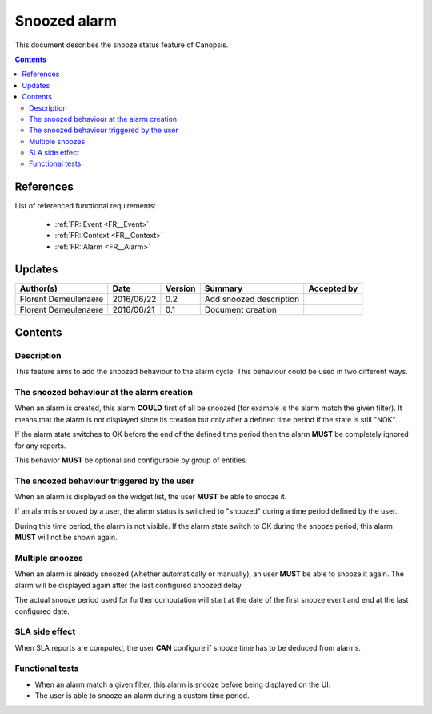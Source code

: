 .. _FR__Snooze:

=============
Snoozed alarm
=============

This document describes the snooze status feature of Canopsis.

.. contents::
   :depth: 3

References
==========

List of referenced functional requirements:

 - :ref:`FR::Event <FR__Event>`
 - :ref:`FR::Context <FR__Context>`
 - :ref:`FR::Alarm <FR__Alarm>`

Updates
=======

.. csv-table::
   :header: "Author(s)", "Date", "Version", "Summary", "Accepted by"

   "Florent Demeulenaere", "2016/06/22", "0.2", "Add snoozed description", ""
   "Florent Demeulenaere", "2016/06/21", "0.1", "Document creation", ""

Contents
========

.. _FR__Snooze__Desc:

Description
-----------

This feature aims to add the snoozed behaviour to the alarm cycle. This
behaviour could be used in two different ways.

The snoozed behaviour at the alarm creation
-------------------------------------------

When an alarm is created, this alarm **COULD** first of all be snoozed (for
example is the alarm match the given filter). It means that the alarm is not
displayed since its creation but only after a defined time period if the state
is still "NOK".

If the alarm state switches to OK before the end of the defined time period
then the alarm **MUST** be completely ignored for any reports.

This behavior **MUST** be optional and configurable by group of entities.

The snoozed behaviour triggered by the user
-------------------------------------------

When an alarm is displayed on the widget list, the user **MUST** be able to
snooze it.

If an alarm is snoozed by a user, the alarm status is switched to "snoozed"
during a time period defined by the user.

During this time period, the alarm is not visible. If the alarm state switch to
OK during the snooze period, this alarm **MUST** will not be shown again.

Multiple snoozes
----------------

When an alarm is already snoozed (whether automatically or manually), an user
**MUST** be able to snooze it again. The alarm will be displayed again after
the last configured snoozed delay.

The actual snooze period used for further computation will start at the date
of the first snooze event and end at the last configured date.

SLA side effect
---------------

When SLA reports are computed, the user **CAN** configure if snooze time has to
be deduced from alarms.

Functional tests
----------------

- When an alarm match a given filter, this alarm is snooze before being
  displayed on the UI.

- The user is able to snooze an alarm during a custom time period.
